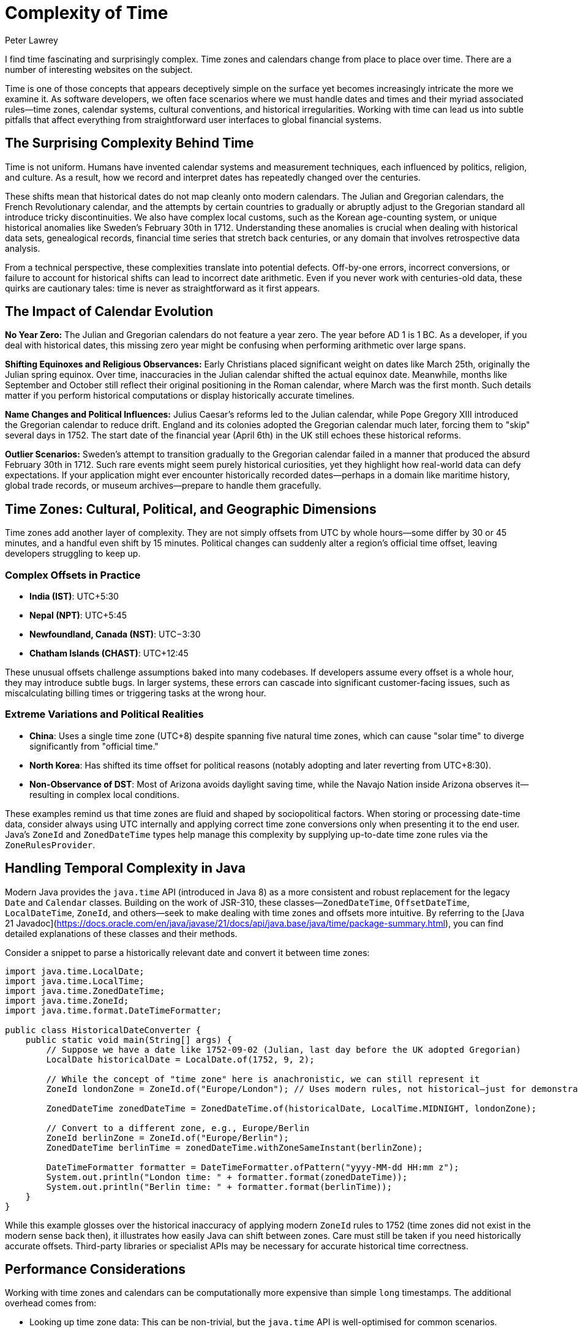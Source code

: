 = Complexity of Time
Peter Lawrey
:doctype: article
:version: v3.0
:source-highlighter: rouge

I find time fascinating and surprisingly complex. Time zones and calendars change from place to place over time. There are a number of interesting websites on the subject.

Time is one of those concepts that appears deceptively simple on the surface yet becomes increasingly intricate the more we examine it. As software developers, we often face scenarios where we must handle dates and times and their myriad associated rules—time zones, calendar systems, cultural conventions, and historical irregularities. Working with time can lead us into subtle pitfalls that affect everything from straightforward user interfaces to global financial systems.

== The Surprising Complexity Behind Time

Time is not uniform. Humans have invented calendar systems and measurement techniques, each influenced by politics, religion, and culture. As a result, how we record and interpret dates has repeatedly changed over the centuries.

These shifts mean that historical dates do not map cleanly onto modern calendars. The Julian and Gregorian calendars, the French Revolutionary calendar, and the attempts by certain countries to gradually or abruptly adjust to the Gregorian standard all introduce tricky discontinuities. We also have complex local customs, such as the Korean age-counting system, or unique historical anomalies like Sweden's February 30th in 1712. Understanding these anomalies is crucial when dealing with historical data sets, genealogical records, financial time series that stretch back centuries, or any domain that involves retrospective data analysis.

From a technical perspective, these complexities translate into potential defects. Off-by-one errors, incorrect conversions, or failure to account for historical shifts can lead to incorrect date arithmetic. Even if you never work with centuries-old data, these quirks are cautionary tales: time is never as straightforward as it first appears.

== The Impact of Calendar Evolution

*No Year Zero:* The Julian and Gregorian calendars do not feature a year zero. The year before AD 1 is 1 BC. As a developer, if you deal with historical dates, this missing zero year might be confusing when performing arithmetic over large spans.

*Shifting Equinoxes and Religious Observances:* Early Christians placed significant weight on dates like March 25th, originally the Julian spring equinox. Over time, inaccuracies in the Julian calendar shifted the actual equinox date. Meanwhile, months like September and October still reflect their original positioning in the Roman calendar, where March was the first month. Such details matter if you perform historical computations or display historically accurate timelines.

*Name Changes and Political Influences:* Julius Caesar's reforms led to the Julian calendar, while Pope Gregory XIII introduced the Gregorian calendar to reduce drift. England and its colonies adopted the Gregorian calendar much later, forcing them to "skip" several days in 1752. The start date of the financial year (April 6th) in the UK still echoes these historical reforms.

*Outlier Scenarios:* Sweden's attempt to transition gradually to the Gregorian calendar failed in a manner that produced the absurd February 30th in 1712. Such rare events might seem purely historical curiosities, yet they highlight how real-world data can defy expectations. If your application might ever encounter historically recorded dates—perhaps in a domain like maritime history, global trade records, or museum archives—prepare to handle them gracefully.

== Time Zones: Cultural, Political, and Geographic Dimensions

Time zones add another layer of complexity. They are not simply offsets from UTC by whole hours—some differ by 30 or 45 minutes, and a handful even shift by 15 minutes. Political changes can suddenly alter a region's official time offset, leaving developers struggling to keep up.

=== Complex Offsets in Practice

- **India (IST)**: UTC+5:30
- **Nepal (NPT)**: UTC+5:45
- **Newfoundland, Canada (NST)**: UTC−3:30
- **Chatham Islands (CHAST)**: UTC+12:45

These unusual offsets challenge assumptions baked into many codebases. If developers assume every offset is a whole hour, they may introduce subtle bugs. In larger systems, these errors can cascade into significant customer-facing issues, such as miscalculating billing times or triggering tasks at the wrong hour.

=== Extreme Variations and Political Realities

- **China**: Uses a single time zone (UTC+8) despite spanning five natural time zones, which can cause "solar time" to diverge significantly from "official time."
- **North Korea**: Has shifted its time offset for political reasons (notably adopting and later reverting from UTC+8:30).
- **Non-Observance of DST**: Most of Arizona avoids daylight saving time, while the Navajo Nation inside Arizona observes it—resulting in complex local conditions.

These examples remind us that time zones are fluid and shaped by sociopolitical factors. When storing or processing date-time data, consider always using UTC internally and applying correct time zone conversions only when presenting it to the end user. Java's `ZoneId` and `ZonedDateTime` types help manage this complexity by supplying up-to-date time zone rules via the `ZoneRulesProvider`.

== Handling Temporal Complexity in Java

Modern Java provides the `java.time` API (introduced in Java 8) as a more consistent and robust replacement for the legacy `Date` and `Calendar` classes. Building on the work of JSR-310, these classes—`ZonedDateTime`, `OffsetDateTime`, `LocalDateTime`, `ZoneId`, and others—seek to make dealing with time zones and offsets more intuitive. By referring to the [Java 21 Javadoc](https://docs.oracle.com/en/java/javase/21/docs/api/java.base/java/time/package-summary.html), you can find detailed explanations of these classes and their methods.

Consider a snippet to parse a historically relevant date and convert it between time zones:

[source, java]
----
import java.time.LocalDate;
import java.time.LocalTime;
import java.time.ZonedDateTime;
import java.time.ZoneId;
import java.time.format.DateTimeFormatter;

public class HistoricalDateConverter {
    public static void main(String[] args) {
        // Suppose we have a date like 1752-09-02 (Julian, last day before the UK adopted Gregorian)
        LocalDate historicalDate = LocalDate.of(1752, 9, 2);

        // While the concept of "time zone" here is anachronistic, we can still represent it
        ZoneId londonZone = ZoneId.of("Europe/London"); // Uses modern rules, not historical—just for demonstration

        ZonedDateTime zonedDateTime = ZonedDateTime.of(historicalDate, LocalTime.MIDNIGHT, londonZone);

        // Convert to a different zone, e.g., Europe/Berlin
        ZoneId berlinZone = ZoneId.of("Europe/Berlin");
        ZonedDateTime berlinTime = zonedDateTime.withZoneSameInstant(berlinZone);

        DateTimeFormatter formatter = DateTimeFormatter.ofPattern("yyyy-MM-dd HH:mm z");
        System.out.println("London time: " + formatter.format(zonedDateTime));
        System.out.println("Berlin time: " + formatter.format(berlinTime));
    }
}
----

While this example glosses over the historical inaccuracy of applying modern `ZoneId` rules to 1752 (time zones did not exist in the modern sense back then), it illustrates how easily Java can shift between zones. Care must still be taken if you need historically accurate offsets. Third-party libraries or specialist APIs may be necessary for accurate historical time correctness.

== Performance Considerations

Working with time zones and calendars can be computationally more expensive than simple `long` timestamps. The additional overhead comes from:

- Looking up time zone data: This can be non-trivial, but the `java.time` API is well-optimised for common scenarios.
- Parsing and formatting date strings: If you frequently apply custom formats, consider caching `DateTimeFormatter` instances.
- Frequent conversions between zones or types: If performance is critical, consider carefully when and how you perform these conversions.

== Common Pitfalls and Edge Cases

- *Hardcoding Time Zone Offsets:* Always assume time zone offsets can change and rely on `ZoneId` and `ZoneRules` rather than fixed offsets.
- *Forgetting Leap Seconds or Odd Dates:* While leap seconds are not directly represented in `java.time`, be mindful of their existence if absolute precision is required. Similarly, historical anomalies (like February 30th in Sweden) will not be directly supported—decide how you plan to handle such data well in advance.
Ignoring Daylight Saving Time Changes:* DST shifts can cause local times to disappear or appear twice. Always test your date-time logic around DST transition boundaries.

== Encouraging Critical Thinking

Time's complexity is best addressed by developing a sceptical mindset. Do not assume that time is simple. Always question where your data comes from, what calendar systems it references, and how offsets and daylight-saving changes might affect it. If your application may ever venture beyond a single modern time zone and date range, you need to be prepared.

== Summary and Key Takeaways

Time is both universal and highly subjective. Historical calendar reforms, political decisions, cultural practices, and geographical factors all influence how we measure and represent it. The Java `java.time` API makes it easier to handle these complexities by offering well-designed classes that gracefully handle offsets, zones, and conversions.

To succeed when dealing with time:

* Recognise the complexity of calendars and time zones—do not oversimplify.
* Use `java.time` classes and rely on their rule-based systems rather than fixed assumptions.
* Test around boundary cases like DST changes, historical anomalies, and unusual offsets.
* Consider performance, measure with tools like JMH, and optimise formatting and conversions if necessary.
* Encourage critical thinking and continuous improvement—never assume you have time "under control."

In the world of software, time is not just a sequence of seconds. It is a tapestry woven from cultural threads, historical decisions, and technical constraints. Acknowledging its complexity, we empower ourselves to write code that respects this intricate reality.

== For further reading:

* BBC News: "When is the end of the world?" http://www.bbc.co.uk/news/world-12849630
* Wikipedia: "Coptic calendar" http://en.wikipedia.org/wiki/Coptic_calendar
* Wikipedia: "Gregorian calendar" http://en.wikipedia.org/wiki/Gregorian_calendar
* National Archives: "George Washington's Birthday" http://www.archives.gov/legislative/features/washington/
* Wikipedia: "Coordinated Universal Time" http://en.wikipedia.org/wiki/Coordinated_Universal_Time
* Wikipedia: "February 30th" http://en.wikipedia.org/wiki/30_February
* Wikipedia: "Time in Antarctica" http://en.wikipedia.org/wiki/Time_in_Antarctica
* Wikipedia: "Time in Afghanistan" http://en.wikipedia.org/wiki/Time_in_Afghanistan
* Wikipedia: "Time in Nepal" http://en.wikipedia.org/wiki/Time_in_Nepal
* Wikipedia: "Time in North Korea" http://en.wikipedia.org/wiki/Time_in_North_Korea
* Wikipedia: "Time in Russia" http://en.wikipedia.org/wiki/Time_in_Russia
* Wikipedia: "Time in the United States" http://en.wikipedia.org/wiki/Time_in_the_United_States
* Wikipedia: "Time in Kiribati" http://en.wikipedia.org/wiki/Time_in_Kiribati
* Wikipedia: "Time in Lord Howe Island" http://en.wikipedia.org/wiki/Time_in_Lord_Howe_Island
* Wikipedia: "Time in Samoa" http://en.wikipedia.org/wiki/Time_in_Samoa